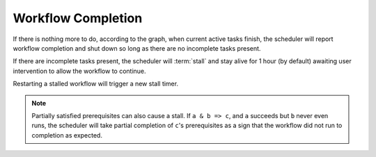 .. _workflow completion:

Workflow Completion
===================

If there is nothing more to do, according to the graph, when current active
tasks finish, the scheduler will report workflow completion and shut down so
long as there are no incomplete tasks present. 

If there are incomplete tasks present, the scheduler will :term:`stall` and
stay alive for 1 hour (by default) awaiting user intervention to allow the
workflow to continue.

Restarting a stalled workflow will trigger a new stall timer.

.. note::

   Partially satisfied prerequisites can also cause a stall. If ``a & b => c``,
   and ``a`` succeeds but ``b`` never even runs, the scheduler will take
   partial completion of ``c``'s prerequisites as a sign that the workflow did
   not run to completion as expected.
